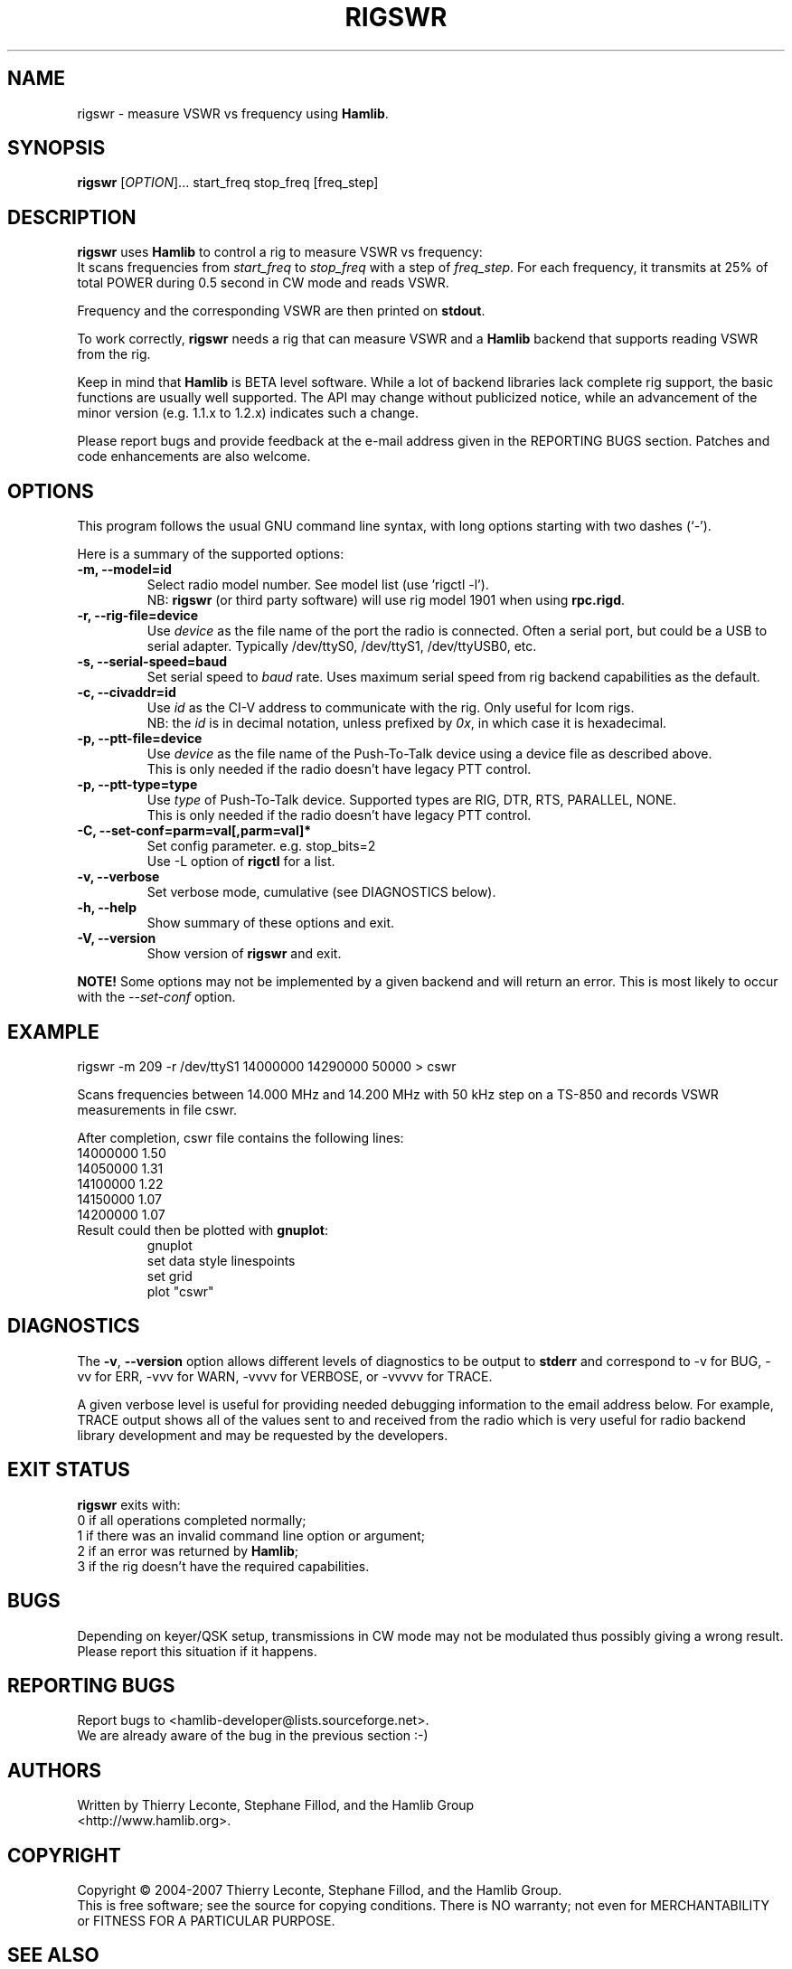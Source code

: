 .\"                                      Hey, EMACS: -*- nroff -*-
.\" First parameter, NAME, should be all caps
.\" Second parameter, SECTION, should be 1-8, maybe w/ subsection
.\" other parameters are allowed: see man(7), man(1)
.TH RIGSWR "1" "February 24, 2007" "Hamlib" "Radio SWR Measurement Tool"
.\" Please adjust this date whenever revising the manpage.
.\"
.\" Some roff macros, for reference:
.\" .nh        disable hyphenation
.\" .hy        enable hyphenation
.\" .ad l      left justify
.\" .ad b      justify to both left and right margins
.\" .nf        disable filling
.\" .fi        enable filling
.\" .br        insert line break
.\" .sp <n>    insert n+1 empty lines
.\" for manpage-specific macros, see man(7)
.SH NAME
rigswr \- measure VSWR vs frequency using \fBHamlib\fP.
.SH SYNOPSIS
.B rigswr
[\fIOPTION\fR]... start_freq stop_freq [freq_step]
.SH DESCRIPTION
\fBrigswr\fP uses \fBHamlib\fP to control a rig to measure VSWR vs frequency: 
.br
It scans frequencies from \fIstart_freq\fP to \fIstop_freq\fP with a step of
\fIfreq_step\fP. For each frequency, it transmits at 25% of total POWER during
0.5 second in CW mode and reads VSWR.

Frequency and the corresponding VSWR are then printed on \fBstdout\fP.

To work correctly, \fBrigswr\fP needs a rig that can measure VSWR and a 
\fBHamlib\fP backend that supports reading VSWR from the rig.
.PP
.\" TeX users may be more comfortable with the \fB<whatever>\fP and
.\" \fI<whatever>\fP escape sequences to invode bold face and italics, 
.\" respectively.
Keep in mind that \fBHamlib\fP is BETA level software. 
While a lot of backend libraries lack complete rig support, the basic functions
are usually well supported.  The API may change without publicized notice, 
while an advancement of the minor version (e.g. 1.1.x to 1.2.x) indicates such
a change.
.PP
Please report bugs and provide feedback at the e-mail address given in the 
REPORTING BUGS section.  Patches and code enhancements are also welcome.
.SH OPTIONS
This program follows the usual GNU command line syntax, with long
options starting with two dashes (`-').

Here is a summary of the supported options:
.TP
.B \-m, --model=id
Select radio model number. See model list (use 'rigctl -l').
.br
NB: \fBrigswr\fP (or third party software) will use rig model 1901 
when using \fBrpc.rigd\fP.
.TP
.B \-r, --rig-file=device
Use \fIdevice\fP as the file name of the port the radio is connected.
Often a serial port, but could be a USB to serial adapter.  Typically 
/dev/ttyS0, /dev/ttyS1, /dev/ttyUSB0, etc.
.TP
.B \-s, --serial-speed=baud
Set serial speed to \fIbaud\fP rate. Uses maximum serial speed from rig
backend capabilities as the default.
.TP
.B \-c, --civaddr=id
Use \fIid\fP as the CI-V address to communicate with the rig. Only useful for 
Icom rigs.
.br
NB: the \fIid\fP is in decimal notation, unless prefixed by 
\fI0x\fP, in which case it is hexadecimal.
.TP
.B \-p, --ptt-file=device
Use \fIdevice\fP as the file name of the Push-To-Talk device using a
device file as described above.
.br
This is only needed if the radio doesn't have legacy PTT control.
.TP
.B \-p, --ptt-type=type
Use \fItype\fP of Push-To-Talk device.
Supported types are RIG, DTR, RTS, PARALLEL, NONE.
.br
This is only needed if the radio doesn't have legacy PTT control.
.TP
.B \-C, --set-conf=parm=val[,parm=val]*
Set config parameter.  e.g. stop_bits=2
.br
Use -L option of \fBrigctl\fP for a list.
.TP
.B \-v, --verbose
Set verbose mode, cumulative (see DIAGNOSTICS below).
.TP
.B \-h, --help
Show summary of these options and exit.
.TP
.B \-V, --version
Show version of \fBrigswr\fP and exit.
.PP
\fBNOTE!\fP Some options may not be implemented by a given backend and will
return an error.  This is most likely to occur with the \fI\-\-set-conf\fP 
option.
.SH EXAMPLE
rigswr -m 209 -r /dev/ttyS1 14000000 14290000 50000 > cswr
.PP
Scans frequencies between 14.000 MHz and 14.200 MHz with 50 kHz step on a 
TS-850 and records VSWR measurements in file cswr.
.PP
After completion, cswr file contains the following lines:
.br
  14000000 1.50
.br
  14050000 1.31
.br
  14100000 1.22
.br
  14150000 1.07
.br
  14200000 1.07
.TP
Result could then be plotted with \fBgnuplot\fP:
.br
gnuplot
.br
set data style linespoints
.br
set grid
.br
plot "cswr"
.SH DIAGNOSTICS
The \fB-v\fP, \fB--version\fP option allows different levels of diagnostics
to be output to \fBstderr\fP and correspond to -v for BUG, -vv for ERR, 
-vvv for WARN, -vvvv for VERBOSE, or -vvvvv for TRACE.  

A given verbose level is useful for providing needed debugging information to
the email address below.  For example, TRACE output shows all of the values
sent to and received from the radio which is very useful for radio backend
library development and may be requested by the developers.
.SH EXIT STATUS
\fBrigswr\fP exits with:
.br
0 if all operations completed normally;
.br
1 if there was an invalid command line option or argument;
.br
2 if an error was returned by \fBHamlib\fP;
.br
3 if the rig doesn't have the required capabilities.
.SH BUGS
Depending on keyer/QSK setup, transmissions in CW mode may not be modulated
thus possibly giving a wrong result. Please report this situation if it happens.
.SH REPORTING BUGS
Report bugs to <hamlib-developer@lists.sourceforge.net>.
.br
We are already aware of the bug in the previous section :-)
.SH AUTHORS
Written by Thierry Leconte, Stephane Fillod, and the Hamlib Group
.br
<http://www.hamlib.org>.
.SH COPYRIGHT
Copyright \(co 2004-2007 Thierry Leconte, Stephane Fillod, and the Hamlib
Group.
.br
This is free software; see the source for copying conditions.
There is NO warranty; not even for MERCHANTABILITY
or FITNESS FOR A PARTICULAR PURPOSE.
.SH SEE ALSO
.BR rigctl (1),
.BR gnuplot (1),
.BR hamlib (3)

